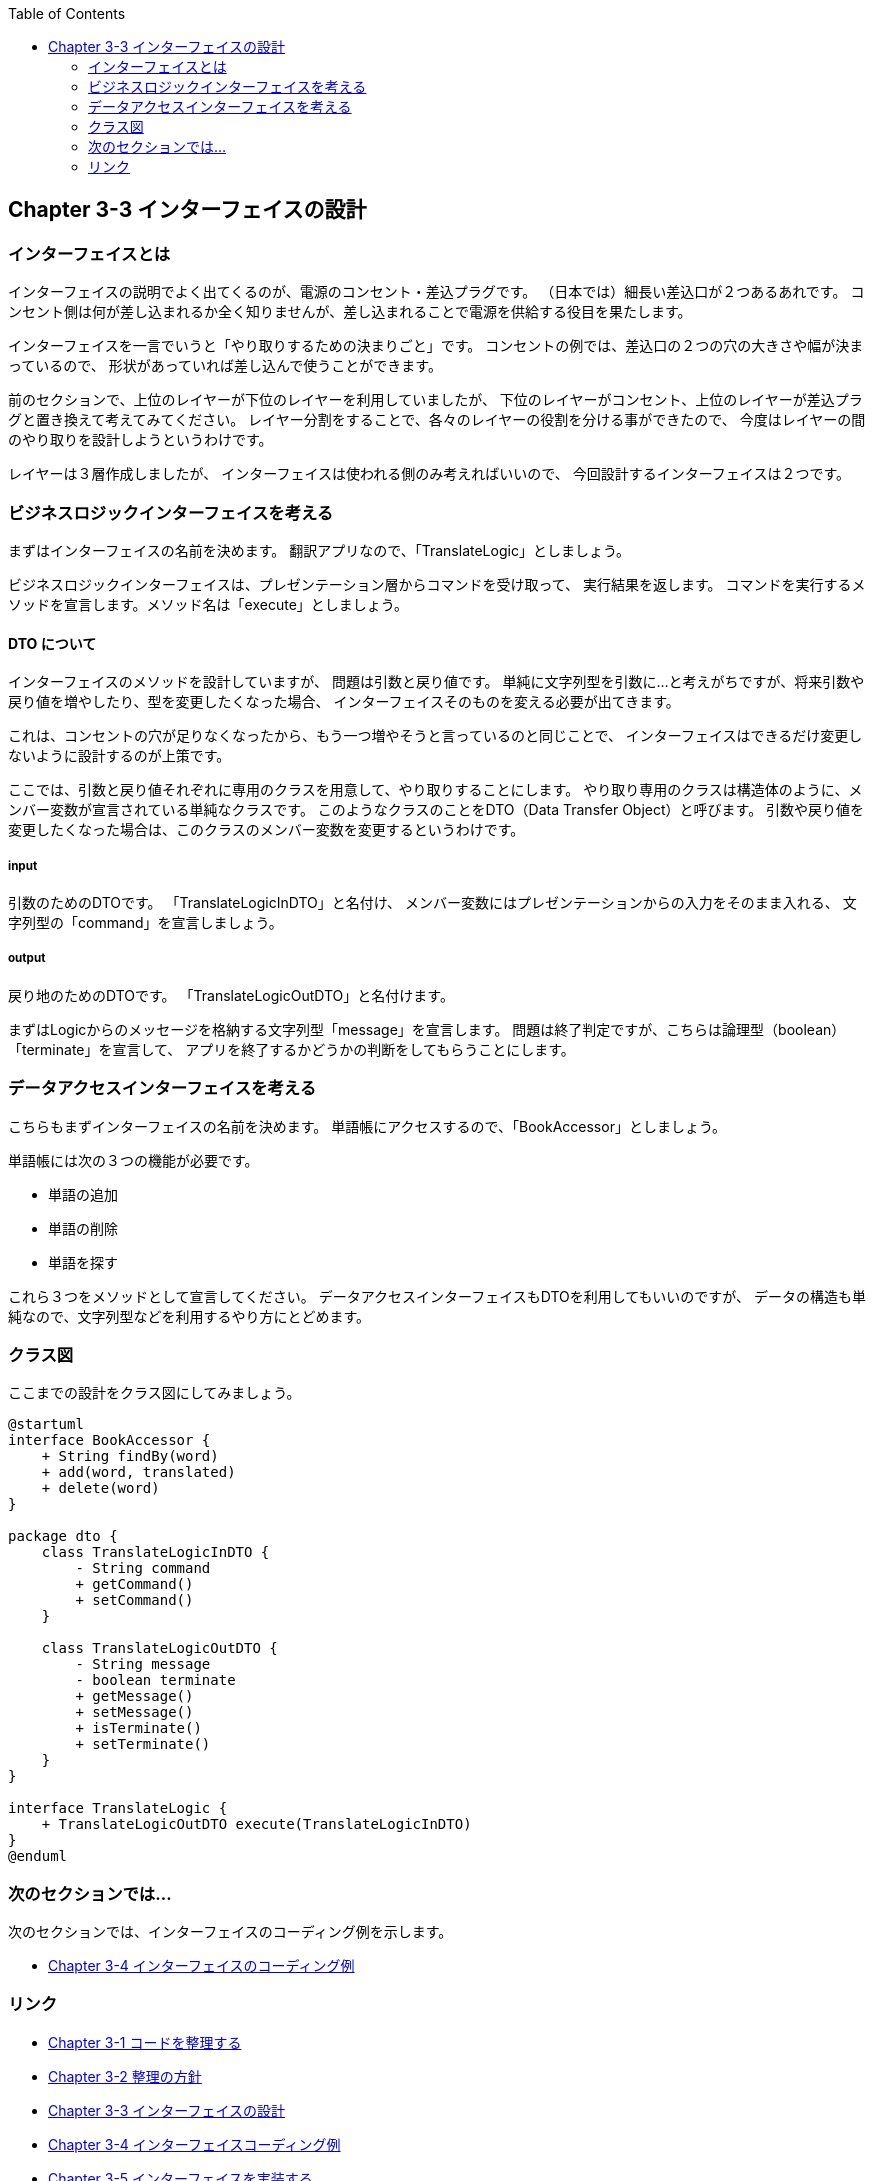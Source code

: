 :toc: left
:source-highlighter: coderay
:experimental:

== Chapter 3-3 インターフェイスの設計

=== インターフェイスとは

インターフェイスの説明でよく出てくるのが、電源のコンセント・差込プラグです。
（日本では）細長い差込口が２つあるあれです。
コンセント側は何が差し込まれるか全く知りませんが、差し込まれることで電源を供給する役目を果たします。

インターフェイスを一言でいうと「やり取りするための決まりごと」です。
コンセントの例では、差込口の２つの穴の大きさや幅が決まっているので、
形状があっていれば差し込んで使うことができます。

前のセクションで、上位のレイヤーが下位のレイヤーを利用していましたが、
下位のレイヤーがコンセント、上位のレイヤーが差込プラグと置き換えて考えてみてください。
レイヤー分割をすることで、各々のレイヤーの役割を分ける事ができたので、
今度はレイヤーの間のやり取りを設計しようというわけです。

レイヤーは３層作成しましたが、
インターフェイスは使われる側のみ考えればいいので、
今回設計するインターフェイスは２つです。

=== ビジネスロジックインターフェイスを考える

まずはインターフェイスの名前を決めます。
翻訳アプリなので、「TranslateLogic」としましょう。

ビジネスロジックインターフェイスは、プレゼンテーション層からコマンドを受け取って、 実行結果を返します。
コマンドを実行するメソッドを宣言します。メソッド名は「execute」としましょう。

==== DTO について
インターフェイスのメソッドを設計していますが、 問題は引数と戻り値です。
単純に文字列型を引数に…と考えがちですが、将来引数や戻り値を増やしたり、型を変更したくなった場合、
インターフェイスそのものを変える必要が出てきます。

これは、コンセントの穴が足りなくなったから、もう一つ増やそうと言っているのと同じことで、
インターフェイスはできるだけ変更しないように設計するのが上策です。

ここでは、引数と戻り値それぞれに専用のクラスを用意して、やり取りすることにします。
やり取り専用のクラスは構造体のように、メンバー変数が宣言されている単純なクラスです。
このようなクラスのことをDTO（Data Transfer Object）と呼びます。
引数や戻り値を変更したくなった場合は、このクラスのメンバー変数を変更するというわけです。

===== input
引数のためのDTOです。
「TranslateLogicInDTO」と名付け、
メンバー変数にはプレゼンテーションからの入力をそのまま入れる、
文字列型の「command」を宣言しましょう。

===== output
戻り地のためのDTOです。
「TranslateLogicOutDTO」と名付けます。

まずはLogicからのメッセージを格納する文字列型「message」を宣言します。
問題は終了判定ですが、こちらは論理型（boolean）「terminate」を宣言して、
アプリを終了するかどうかの判断をしてもらうことにします。


=== データアクセスインターフェイスを考える

こちらもまずインターフェイスの名前を決めます。
単語帳にアクセスするので、「BookAccessor」としましょう。

単語帳には次の３つの機能が必要です。

* 単語の追加
* 単語の削除
* 単語を探す

これら３つをメソッドとして宣言してください。
データアクセスインターフェイスもDTOを利用してもいいのですが、
データの構造も単純なので、文字列型などを利用するやり方にとどめます。

=== クラス図

ここまでの設計をクラス図にしてみましょう。

[plantuml]
----
@startuml
interface BookAccessor {
    + String findBy(word)
    + add(word, translated)
    + delete(word)
}

package dto {
    class TranslateLogicInDTO {
        - String command
        + getCommand()
        + setCommand()
    }

    class TranslateLogicOutDTO {
        - String message
        - boolean terminate
        + getMessage()
        + setMessage()
        + isTerminate()
        + setTerminate()
    }
}

interface TranslateLogic {
    + TranslateLogicOutDTO execute(TranslateLogicInDTO)
}
@enduml
----

=== 次のセクションでは…

次のセクションでは、インターフェイスのコーディング例を示します。

* link:chapter3-4.html[Chapter 3-4 インターフェイスのコーディング例]

=== リンク

* link:chapter3-1.html[Chapter 3-1 コードを整理する]
* link:chapter3-2.html[Chapter 3-2 整理の方針]
* link:chapter3-3.html[Chapter 3-3 インターフェイスの設計]
* link:chapter3-4.html[Chapter 3-4 インターフェイスコーディング例]
* link:chapter3-5.html[Chapter 3-5 インターフェイスを実装する]
* link:chapter3-6.html[Chapter 3-6 コーディング例]
* link:chapter3-7.html[Chapter 3-7 テストの作成]
* link:chapter3-8.html[Chapter 3-8 テストコーディング例]
